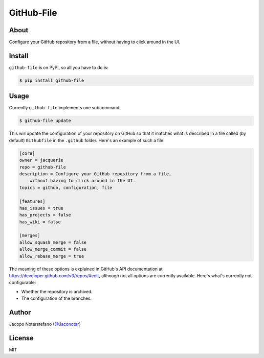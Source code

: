 =============
 GitHub-File
=============

.. image:: https://travis-ci.org/jacquerie/github-file.svg?branch=master
    :target: https://travis-ci.org/jacquerie/github-file

.. image:: https://coveralls.io/repos/github/jacquerie/github-file/badge.svg?branch=master
    :target: https://coveralls.io/github/jacquerie/github-file?branch=master


About
=====

Configure your GitHub repository from a file, without having to click around in
the UI.


Install
=======

``github-file`` is on PyPI, so all you have to do is:

.. code-block:: console

    $ pip install github-file


Usage
=====

Currently ``github-file`` implements one subcommand:

.. code-block:: console

    $ github-file update

This will update the configuration of your repository on GitHub so that it
matches what is described in a file called (by default) ``Githubfile`` in the
``.github`` folder. Here's an example of such a file:

.. code-block:: ini

    [core]
    owner = jacquerie
    repo = github-file
    description = Configure your GitHub repository from a file,
        without having to click around in the UI.
    topics = github, configuration, file

    [features]
    has_issues = true
    has_projects = false
    has_wiki = false

    [merges]
    allow_squash_merge = false
    allow_merge_commit = false
    allow_rebase_merge = true

The meaning of these options is explained in GitHub's API documentation at
https://developer.github.com/v3/repos/#edit, although not all options are
currently available. Here's what's currently not configurable:

- Whether the repository is archived.
- The configuration of the branches.


Author
======

Jacopo Notarstefano (`@Jaconotar`_)

.. _`@Jaconotar`: https://twitter.com/Jaconotar


License
=======

MIT
